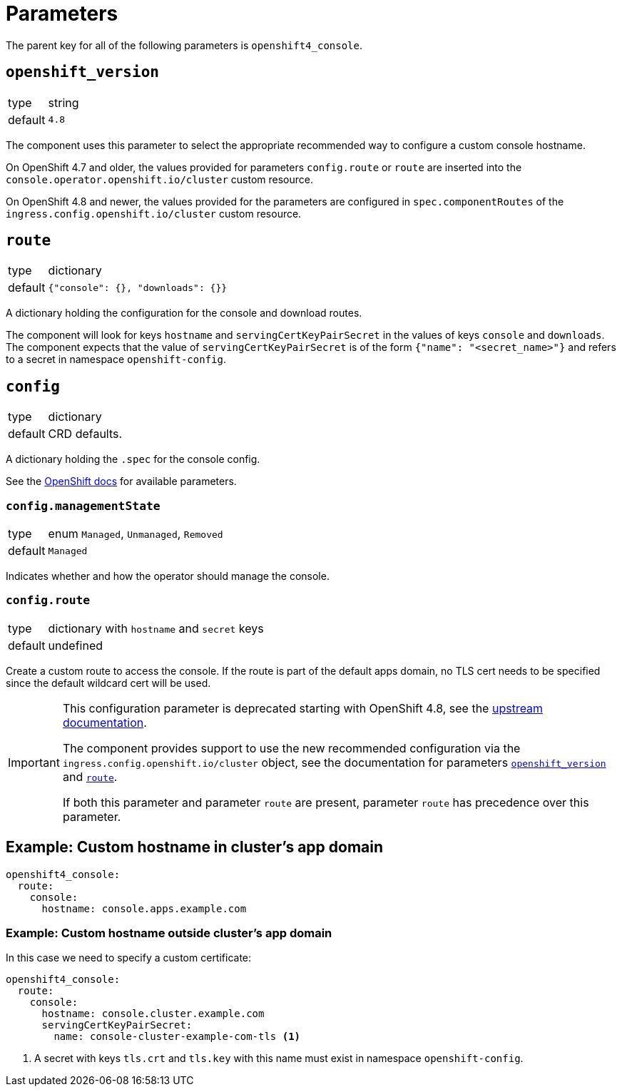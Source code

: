 = Parameters

The parent key for all of the following parameters is `openshift4_console`.

== `openshift_version`

[horizontal]
type:: string
default:: `4.8`

The component uses this parameter to select the appropriate recommended way to configure a custom console hostname.

On OpenShift 4.7 and older, the values provided for parameters `config.route` or `route` are inserted into the `console.operator.openshift.io/cluster` custom resource.

On OpenShift 4.8 and newer, the values provided for the parameters are configured in `spec.componentRoutes` of the `ingress.config.openshift.io/cluster` custom resource.

== `route`

[horizontal]
type:: dictionary
default:: `{"console": {}, "downloads": {}}`

A dictionary holding the configuration for the console and download routes.

The component will look for keys `hostname` and `servingCertKeyPairSecret` in the values of keys `console` and `downloads`.
The component expects that the value of `servingCertKeyPairSecret` is of the form `{"name": "<secret_name>"}` and refers to a secret in namespace `openshift-config`.

== `config`

[horizontal]
type:: dictionary
default:: CRD defaults.

A dictionary holding the `.spec` for the console config.

See the https://docs.openshift.com/container-platform/latest/web_console/customizing-the-web-console.html[OpenShift docs] for available parameters.

=== `config.managementState`

[horizontal]
type:: enum `Managed`, `Unmanaged`, `Removed`
default:: `Managed`

Indicates whether and how the operator should manage the console.

=== `config.route`

[horizontal]
type:: dictionary with `hostname` and `secret` keys
default:: undefined

Create a custom route to access the console.
If the route is part of the default apps domain, no TLS cert needs to be specified since the default wildcard cert will be used.

[IMPORTANT]
====
This configuration parameter is deprecated starting with OpenShift 4.8, see the https://docs.openshift.com/container-platform/4.8/web_console/customizing-the-web-console.html#customizing-the-console-route_customizing-web-console[upstream documentation].

The component provides support to use the new recommended configuration via the `ingress.config.openshift.io/cluster` object, see the documentation for parameters <<_openshift_version,`openshift_version`>> and <<_route,`route`>>.

If both this parameter and parameter `route` are present, parameter `route` has precedence over this parameter.
====

== Example: Custom hostname in cluster's app domain

[source,yaml]
----
openshift4_console:
  route:
    console:
      hostname: console.apps.example.com
----

=== Example: Custom hostname outside cluster's app domain

In this case we need to specify a custom certificate:

[source,yaml]
----
openshift4_console:
  route:
    console:
      hostname: console.cluster.example.com
      servingCertKeyPairSecret:
        name: console-cluster-example-com-tls <1>
----
<1> A secret with keys `tls.crt` and `tls.key` with this name must exist in namespace `openshift-config`.
